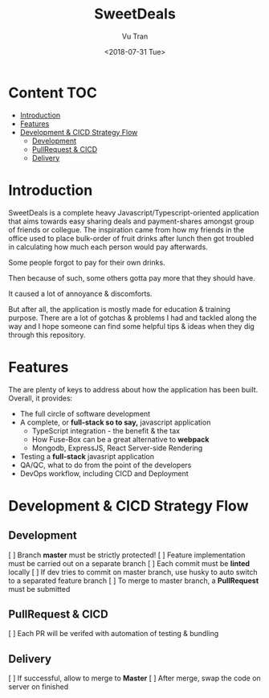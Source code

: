 #+OPTIONS: ^:nil
#+TITLE: SweetDeals
#+DATE: <2018-07-31 Tue>
#+AUTHOR: Vu Tran
#+EMAIL: me@vutr.io`

* Content                                                               :TOC:
- [[#introduction][Introduction]]
- [[#features][Features]]
- [[#development--cicd-strategy-flow][Development & CICD Strategy Flow]]
  - [[#development][Development]]
  - [[#pullrequest--cicd][PullRequest & CICD]]
  - [[#delivery][Delivery]]

* Introduction
SweetDeals is a complete heavy Javascript/Typescript-oriented application that aims towards easy sharing deals
and payment-shares amongst group of friends or collegue. The inspiration came from how my friends in the office used to
place bulk-order of fruit drinks after lunch then got troubled in calculating how much each person would pay
afterwards.

Some people forgot to pay for their own drinks.

Then because of such, some others gotta pay more that they should have.

It caused a lot of annoyance & discomforts.

But after all, the application is mostly made for education & training purpose. There are a lot of gotchas & problems
I had and tackled along the way and I hope someone can find some helpful tips & ideas when they dig through this
repository.

* Features
The are plenty of keys to address about how the application has been built. Overall, it provides:
- The full circle of software development
- A complete, or *full-stack so to say,* javascript application
  - TypeScript integration - the benefit & the tax
  - How Fuse-Box can be a great alternative to *webpack*
  - Mongodb, ExpressJS, React Server-side Rendering
- Testing a *full-stack* javasript application
- QA/QC, what to do from the point of the developers
- DevOps workflow, including CICD and Deployment

* Development & CICD Strategy Flow
** Development
[ ] Branch *master* must be strictly protected!
[ ] Feature implementation must be carried out on a separate branch
[ ] Each commit must be *linted* locally
[ ] If dev tries to commit on master branch, use husky to auto switch to a separated feature branch
[ ] To merge to master branch, a *PullRequest* must be submitted
** PullRequest & CICD
[ ] Each PR will be verifed with automation of testing & bundling
** Delivery
[ ] If successful, allow to merge to *Master*
[ ] After merge, swap the code on server on finished
